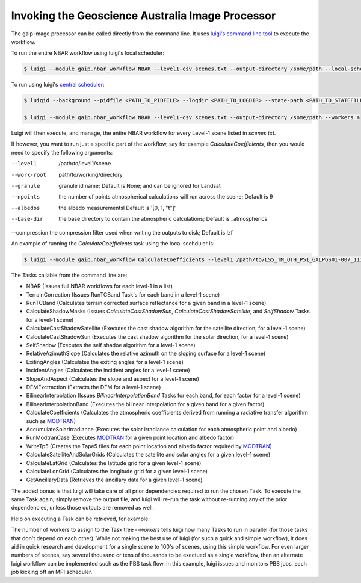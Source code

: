 Invoking the Geoscience Australia Image Processor
=================================================

The gaip image processor can be called directly from the command line.
It uses `luigi's command line tool <http://luigi.readthedocs.io/en/stable/command_line.html>`_ to execute the workflow.

To run the entire NBAR workflow using luigi's local scheduler:

.. code-block:: bash

   $ luigi --module gaip.nbar_workflow NBAR --level1-csv scenes.txt --output-directory /some/path --local-scheduler --workers 4

To run using luigi's `central scheduler <http://luigi.readthedocs.io/en/stable/central_scheduler.html>`_:

.. code-block:: bash

   $ luigid --background --pidfile <PATH_TO_PIDFILE> --logdir <PATH_TO_LOGDIR> --state-path <PATH_TO_STATEFILE>

   $ luigi --module gaip.nbar_workflow NBAR --level1-csv scenes.txt --output-directory /some/path --workers 4

Luigi will then execute, and manage, the entire NBAR workflow for every Level-1 scene listed in `scenes.txt`.

If however, you want to run just a specific part of the workflow, say for example `CalculateCoefficients`, then you would need to
specify the following arguments:

--level1      /path/to/level1/scene
--work-root   path/to/working/directory
--granule     granule id name; Default is None; and can be ignored for Landsat
--npoints     the number of points atmospherical calculations will run across the scene; Default is 9
--albedos     the albedo measurementsl Default is '[0, 1, "t"]'
--base-dir    the base directory to contain the atmospheric calculations; Default is _atmospherics
--compression the compression filter used when writing the outputs to disk; Default is lzf

An example of running the `CalculateCoefficients` task using the local scehduler is:

.. code-block:: bash

   $ luigi --module gaip.nbar_workflow CalculateCoefficients --level1 /path/to/LS5_TM_OTH_P51_GALPGS01-007_111_068_20000707 --work-root /my/work/LS5_TM_OTH_P51_GALPGS01-007_111_068_20000707.gaip-work --workers 4 --local-scheduler

The Tasks callable from the command line are:

* NBAR (Issues full NBAR workflows for each level-1 in a list)
* TerrainCorrection (Issues RunTCBand Task's for each band in a level-1 scene)
* RunTCBand (Calculates terrain corrected surface reflectance for a given band in a level-1 scene)
* CalculateShadowMasks (Issues `CalculateCastShadowSun`, `CalculateCastShadowSatellite`, and `SelfShadow` Tasks for a level-1 scene)
* CalculateCastShadowSatellite (Executes the cast shadow algorithm for the satellite direction, for a level-1 scene)
* CalculateCastShadowSun (Executes the cast shadow algorithm for the solar direction, for a level-1 scene)
* SelfShadow (Executes the self shadoe algorithm for a level-1 scene)
* RelativeAzimuthSlope (Calculates the relative azimuth on the sloping surface for a level-1 scene)
* ExitingAngles (Calculates the exiting angles for a level-1 scene)
* IncidentAngles (Calculates the incident angles for a level-1 scene)
* SlopeAndAspect (Calculates the slope and aspect for a level-1 scene)
* DEMExctraction (Extracts the DEM for a level-1 scene)
* BilinearInterpolation (Issues `BilinearInterpolationBand` Tasks for each band, for each factor for a level-1 scene)
* BilinearInterpolationBand (Executes the bilinear interpolation for a given band for a given factor)
* CalculateCoefficients (Calculates the atmospheric coefficients derived from running a radiative transfer algorithm such as `MODTRAN <http://modtran.spectral.com/>`_)
* AccumulateSolarIrradiance (Executes the solar irradiance calculation for each atmospheric point and albedo)
* RunModtranCase (Executes `MODTRAN <http://modtran.spectral.com/>`_ for a given point location and albedo factor)
* WriteTp5 (Creates the Tape5 files for each point location and albedo factor required by `MODTRAN <http://modtran.spectral.com/>`_)
* CalculateSatelliteAndSolarGrids (Calculates the satellite and solar angles for a given level-1 scene)
* CalculateLatGrid (Calculates the latitude grid for a given level-1 scene)
* CalculateLonGrid (Calculates the longitude grid for a given level-1 scene)
* GetAncillaryData (Retrieves the ancillary data for a given level-1 scene)

The added bonus is that luigi will take care of all prior dependencies required to run the chosen Task. To execute the same Task again, simply remove the output file,
and luigi will re-run the task without re-running any of the prior dependencies, unless those outputs are removed as well.

Help on executing a Task can be retrieved, for example:

.. code-block:: bash
   $ luigi --module gaip.nbar_workflow CalculateCoefficients --help

   $ luigi --module gaip.nbar_workflow CalculateCoefficients --help-all

The number of workers to assign to the Task tree `--workers` tells luigi how many Tasks to run in parallel (for those tasks that don't depend on each other).
While not making the best use of luigi (for such a quick and simple workflow), it does aid in quick research and development for a single scene to 100's of scenes,
using this simple workflow.
For even larger numbers of scenes, say several thousand or tens of thousands to be exectued as a single workflow, then an alternate luigi workflow can be implemented
such as the PBS task flow. In this example, luigi issues and monitors PBS jobs, each job kicking off an MPI scheduler.
